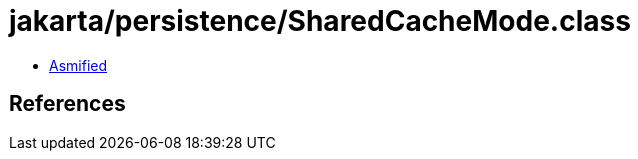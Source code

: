 = jakarta/persistence/SharedCacheMode.class

 - link:SharedCacheMode-asmified.java[Asmified]

== References

